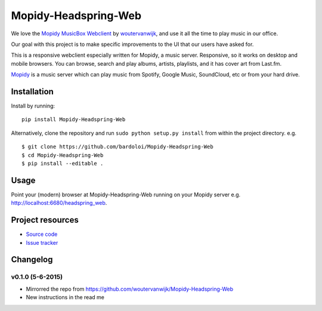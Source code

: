 *************************
Mopidy-Headspring-Web
*************************

We love the `Mopidy MusicBox Webclient <https://github.com/woutervanwijk/Mopidy-Headspring-Web>`_ by `woutervanwijk <https://github.com/woutervanwijk/>`_, and use it all the time to play music in our office.

Our goal with this project is to make specific improvements to the UI that our users have asked for.

This is a responsive webclient especially written for Mopidy, a music server. Responsive, so it works on desktop and mobile browsers. You can browse, search and play albums, artists, playlists, and it has cover art from Last.fm.

`Mopidy <http://www.mopidy.com/>`_ is a music server which can play music from Spotify, Google Music, SoundCloud, etc or from your hard drive.


Installation
============

Install by running::

    pip install Mopidy-Headspring-Web


Alternatively, clone the repository and run ``sudo python setup.py install`` from within the project directory. e.g. ::

    $ git clone https://github.com/bardoloi/Mopidy-Headspring-Web
    $ cd Mopidy-Headspring-Web
    $ pip install --editable .


Usage
=====

Point your (modern) browser at Mopidy-Headspring-Web running on your Mopidy server e.g. http://localhost:6680/headspring_web.


Project resources
=================

- `Source code <https://github.com/bardoloi/mopidy-headspring-web>`_
- `Issue tracker <https://github.com/bardoloi/mopidy-headspring-web/issues>`_


Changelog
=========

v0.1.0 (5-6-2015)
----------------
- Mirrorred the repo from https://github.com/woutervanwijk/Mopidy-Headspring-Web
- New instructions in the read me
